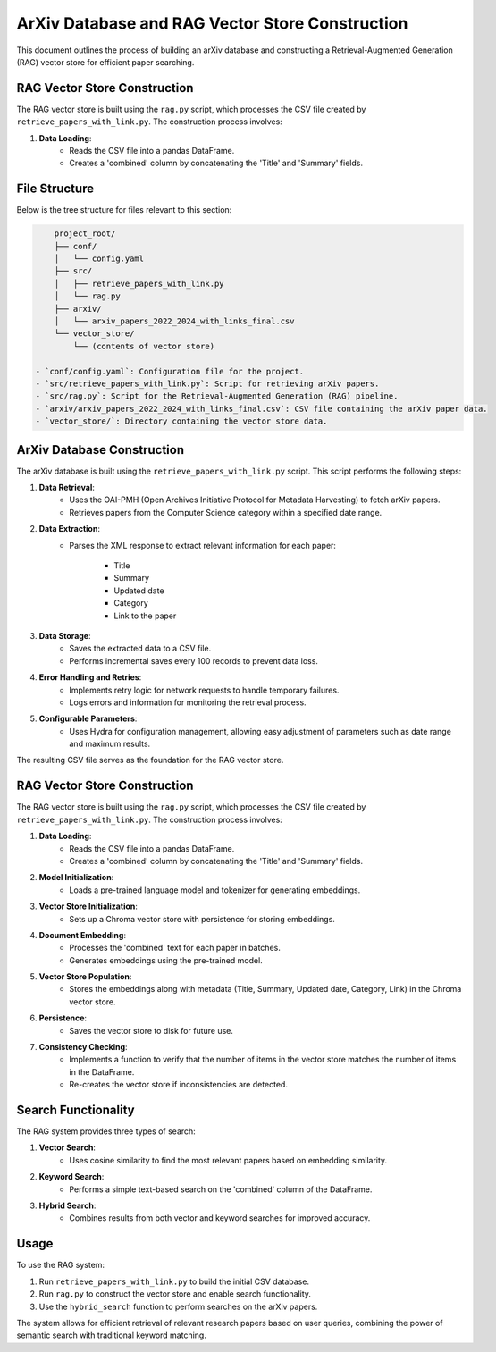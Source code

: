 ArXiv Database and RAG Vector Store Construction
================================================

This document outlines the process of building an arXiv database and constructing a Retrieval-Augmented Generation (RAG) vector store for efficient paper searching.

RAG Vector Store Construction
-----------------------------

The RAG vector store is built using the ``rag.py`` script, which processes the CSV file created by ``retrieve_papers_with_link.py``. The construction process involves:

.. image:: source/_static/rag_vector_store.png
   :alt: RAG Vector Store Construction Process
   :align: center

1. **Data Loading**:
    - Reads the CSV file into a pandas DataFrame.

    - Creates a 'combined' column by concatenating the 'Title' and 'Summary' fields.


File Structure
--------------

Below is the tree structure for files relevant to this section:

.. code-block:: text

        project_root/
        ├── conf/
        │   └── config.yaml
        ├── src/
        │   ├── retrieve_papers_with_link.py
        │   └── rag.py
        ├── arxiv/
        │   └── arxiv_papers_2022_2024_with_links_final.csv
        └── vector_store/
            └── (contents of vector store)

    - `conf/config.yaml`: Configuration file for the project.
    - `src/retrieve_papers_with_link.py`: Script for retrieving arXiv papers.
    - `src/rag.py`: Script for the Retrieval-Augmented Generation (RAG) pipeline.
    - `arxiv/arxiv_papers_2022_2024_with_links_final.csv`: CSV file containing the arXiv paper data.
    - `vector_store/`: Directory containing the vector store data.

ArXiv Database Construction
---------------------------

The arXiv database is built using the ``retrieve_papers_with_link.py`` script. This script performs the following steps:

1. **Data Retrieval**: 
    - Uses the OAI-PMH (Open Archives Initiative Protocol for Metadata Harvesting) to fetch arXiv papers.
    
    - Retrieves papers from the Computer Science category within a specified date range.

2. **Data Extraction**:
    - Parses the XML response to extract relevant information for each paper:

        - Title

        - Summary

        - Updated date

        - Category

        - Link to the paper

3. **Data Storage**:
    - Saves the extracted data to a CSV file.

    - Performs incremental saves every 100 records to prevent data loss.

4. **Error Handling and Retries**:
    - Implements retry logic for network requests to handle temporary failures.

    - Logs errors and information for monitoring the retrieval process.

5. **Configurable Parameters**:
    - Uses Hydra for configuration management, allowing easy adjustment of parameters such as date range and maximum results.

The resulting CSV file serves as the foundation for the RAG vector store.

RAG Vector Store Construction
-----------------------------

The RAG vector store is built using the ``rag.py`` script, which processes the CSV file created by ``retrieve_papers_with_link.py``. The construction process involves:

1. **Data Loading**:
    - Reads the CSV file into a pandas DataFrame.

    - Creates a 'combined' column by concatenating the 'Title' and 'Summary' fields.

2. **Model Initialization**:
    - Loads a pre-trained language model and tokenizer for generating embeddings.

3. **Vector Store Initialization**:
    - Sets up a Chroma vector store with persistence for storing embeddings.

4. **Document Embedding**:
    - Processes the 'combined' text for each paper in batches.

    - Generates embeddings using the pre-trained model.

5. **Vector Store Population**:
    - Stores the embeddings along with metadata (Title, Summary, Updated date, Category, Link) in the Chroma vector store.

6. **Persistence**:
    - Saves the vector store to disk for future use.

7. **Consistency Checking**:
    - Implements a function to verify that the number of items in the vector store matches the number of items in the DataFrame.
    
    - Re-creates the vector store if inconsistencies are detected.

Search Functionality
--------------------

The RAG system provides three types of search:

1. **Vector Search**: 
    - Uses cosine similarity to find the most relevant papers based on embedding similarity.

2. **Keyword Search**: 
    - Performs a simple text-based search on the 'combined' column of the DataFrame.

3. **Hybrid Search**: 
    - Combines results from both vector and keyword searches for improved accuracy.

Usage
-----

To use the RAG system:

1. Run ``retrieve_papers_with_link.py`` to build the initial CSV database.

2. Run ``rag.py`` to construct the vector store and enable search functionality.

3. Use the ``hybrid_search`` function to perform searches on the arXiv papers.

The system allows for efficient retrieval of relevant research papers based on user queries, combining the power of semantic search with traditional keyword matching.